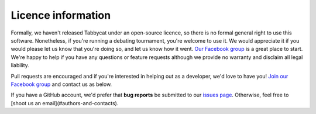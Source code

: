 ===================
Licence information
===================

Formally, we haven't released Tabbycat under an open-source licence, so there is no formal general right to use this software. Nonetheless, if you're running a debating tournament, you're welcome to use it. We would appreciate it if you would please let us know that you're doing so, and let us know how it went. `Our Facebook group <https://www.facebook.com/groups/tabbycat.debate/>`_ is a great place to start. We're happy to help if you have any questions or feature requests although we provide no warranty and disclaim all legal liability.

Pull requests are encouraged and if you're interested in helping out as a developer, we'd love to have you! `Join our Facebook group <https://www.facebook.com/groups/tabbycat.debate/>`_ and contact us as below.

If you have a GitHub account, we'd prefer that **bug reports** be submitted to our `issues page <https://github.com/czlee/tabbycat/issues>`_. Otherwise, feel free to [shoot us an email](#authors-and-contacts).